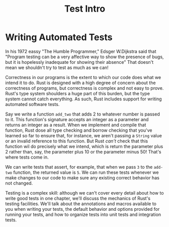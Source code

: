 #+title: Test Intro

* Writing Automated Tests
In his 1972 eassy "The Humble Programmer," Edsger W.Dijkstra said that "Program testing can be a very affective way to show the presence of bugs, but it is hopelessly inadequate for showing their absence"
That doesn't mean we shouldn't try to test as much as we can!

Correctness in our programs is the extent to which our code does what we intend it to do.
Rust is designed with a high degree of concern about the correctness of programs, but correctness is complex and not easy to prove.
Rust's type system shoulders a huge part of this burden, but the type system cannot catch everything.
As such, Rust includes support for writing automated software tests.

Say we write a function ~add_two~ that adds 2 to whatever number is passed to it.
This function's signature accepts an integer as a parameter and returns an integer as a result.
When we implement and compile that function, Rust dose all type checking and borrow checking that you've learned so far to ensure that, for instance, we aren't passing a ~String~ value or an invalid reference to this function.
But Rust /can't/ check that this function wil do precisely what we intend, which is return the parameter plus 2 rather than, say, the parameter plus 10 or the parameter minus 50!
That's where tests come in.

We can write tests that assert, for example, that when we pass ~3~ to the ~add-two~ function, the returned value is ~5~.
We can run these tests whenever we make changes to our code to make sure any existing correct behavior has not changed.

Testing is a complex skill: although we can't cover every detail about how to write good tests in one chapter, we'll discuss the mechanics of Rust's testing facilities.
We'll talk about the annotations and macros available to you when writing your tests, the default behavior and options provided for running your tests, and how to organize tests into unit tests and integration tests.
